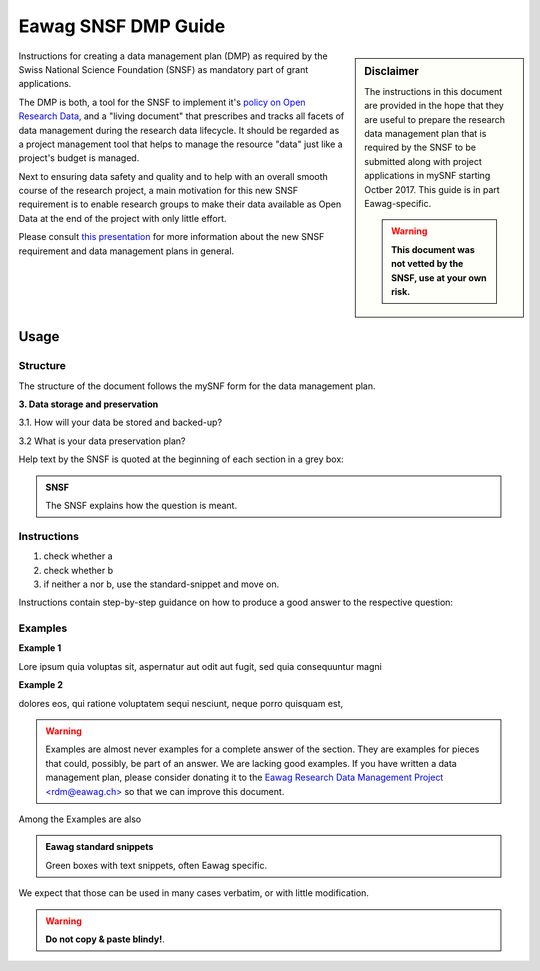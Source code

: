 .. Eawag_SNSF_DMP_HELP documentation master file, created by
   sphinx-quickstart on Thu Aug 31 11:43:24 2017.
   You can adapt this file completely to your liking, but it should at least
   contain the root `toctree` directive.

.. |br| raw:: html

   <br />


====================	  
Eawag SNSF DMP Guide
====================

.. centered:: Version |version| (2018-01-09)

.. sidebar:: Disclaimer
	     
    The instructions in this document are provided in the hope that
    they are useful to prepare the research data management plan
    that is required by the SNSF to be submitted along with project
    applications in mySNF starting Octber 2017. This guide is in part
    Eawag-specific.

    .. warning::
       
        **This document was not vetted by the SNSF, use at your own
        risk.**


Instructions for creating a data management plan (DMP) as required by
the Swiss National Science Foundation (SNSF) as mandatory part of grant
applications.

The DMP is both, a tool for the SNSF to implement it's `policy on Open
Research Data
<http://www.snf.ch/en/theSNSF/research-policies/open_research_data/>`_,
and a "living document" that prescribes and tracks all facets of data
management during the research data lifecycle. It should be regarded
as a project management tool that helps to manage the resource "data"
just like a project's budget is managed.

Next to ensuring data safety and quality and to help with an overall
smooth course of the research project, a main motivation for this new
SNSF requirement is to enable research groups to make their data
available as Open Data at the end of the project with only little
effort.

Please consult `this presentation
<https://eawag-rdm.github.io/eawag_dmp_2017/index.html>`_ for more
information about the new SNSF requirement and data management plans
in general.

	
Usage
=====

Structure
---------

The structure of the document follows the mySNF form for the data
management plan.

.. container:: example
   
   **3. Data storage and preservation**
  
   3.1. How will your data be stored and backed-up?
    
   3.2 What is your data preservation plan?


Help text by the SNSF is quoted at the beginning of each section in a grey box:

.. admonition:: SNSF
		
        The SNSF explains how the question is meant.


Instructions
------------

.. container:: example

   1. check whether a
   2. check whether b
   3. if neither a nor b, use the standard-snippet and move on.

Instructions contain step-by-step guidance on how to produce a
good answer to the respective question:



Examples
--------

.. container:: example
   
   **Example 1**
 
   Lore ipsum quia voluptas sit, aspernatur aut odit aut fugit, sed quia
   consequuntur magni
   
   **Example 2**
   
   dolores eos, qui ratione voluptatem sequi nesciunt,
   neque porro quisquam est,

.. warning::
   
   Examples are almost never examples for a complete answer of the
   section. They are examples for pieces that could, possibly, be part
   of an answer. We are lacking good examples. If you have written a
   data management plan, please consider donating it to the `Eawag
   Research Data Management Project \<rdm@eawag.ch\> <rdm@eawag.ch>`_
   so that we can improve this document.

Among the Examples are also 

.. admonition:: Eawag standard snippets
         :class: admonition-eawag-standard-snippet

	 Green boxes with text snippets, often Eawag specific.

We expect that those can be used in many cases verbatim, or with
little modification.

.. warning::

   **Do not copy & paste blindy!**.

   
